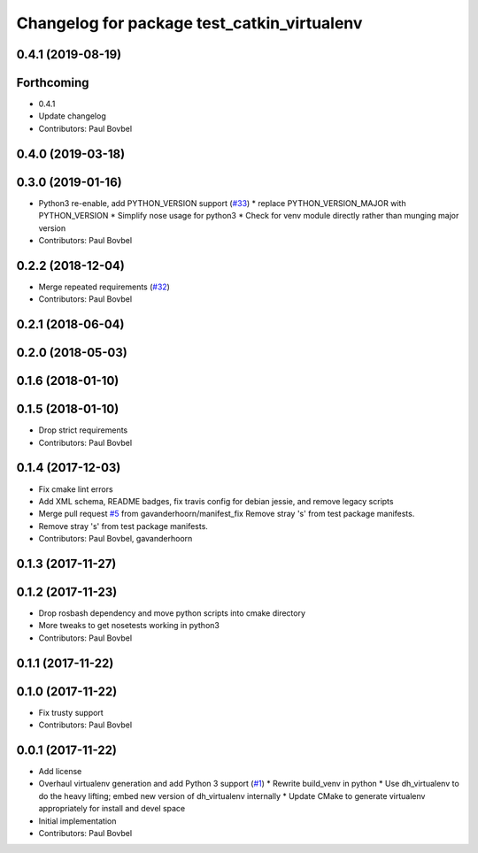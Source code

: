 ^^^^^^^^^^^^^^^^^^^^^^^^^^^^^^^^^^^^^^^^^^^^
Changelog for package test_catkin_virtualenv
^^^^^^^^^^^^^^^^^^^^^^^^^^^^^^^^^^^^^^^^^^^^

0.4.1 (2019-08-19)
------------------

Forthcoming
-----------
* 0.4.1
* Update changelog
* Contributors: Paul Bovbel

0.4.0 (2019-03-18)
------------------

0.3.0 (2019-01-16)
------------------
* Python3 re-enable, add PYTHON_VERSION support (`#33 <https://github.com/locusrobotics/catkin_virtualenv/issues/33>`_)
  * replace PYTHON_VERSION_MAJOR with PYTHON_VERSION
  * Simplify nose usage for python3
  * Check for venv module directly rather than munging major version
* Contributors: Paul Bovbel

0.2.2 (2018-12-04)
------------------
* Merge repeated requirements (`#32 <https://github.com/locusrobotics/catkin_virtualenv/issues/32>`_)
* Contributors: Paul Bovbel

0.2.1 (2018-06-04)
------------------

0.2.0 (2018-05-03)
------------------

0.1.6 (2018-01-10)
------------------

0.1.5 (2018-01-10)
------------------
* Drop strict requirements
* Contributors: Paul Bovbel

0.1.4 (2017-12-03)
------------------
* Fix cmake lint errors
* Add XML schema, README badges, fix travis config for debian jessie, and remove legacy scripts
* Merge pull request `#5 <https://github.com/locusrobotics/catkin_virtualenv/issues/5>`_ from gavanderhoorn/manifest_fix
  Remove stray 's' from test package manifests.
* Remove stray 's' from test package manifests.
* Contributors: Paul Bovbel, gavanderhoorn

0.1.3 (2017-11-27)
------------------

0.1.2 (2017-11-23)
------------------
* Drop rosbash dependency and move python scripts into cmake directory
* More tweaks to get nosetests working in python3
* Contributors: Paul Bovbel

0.1.1 (2017-11-22)
------------------

0.1.0 (2017-11-22)
------------------
* Fix trusty support
* Contributors: Paul Bovbel

0.0.1 (2017-11-22)
------------------
* Add license
* Overhaul virtualenv generation and add Python 3 support (`#1 <https://github.com/locusrobotics/catkin_virtualenv/issues/1>`_)
  * Rewrite build_venv in python
  * Use dh_virtualenv to do the heavy lifting; embed new version of dh_virtualenv internally
  * Update CMake to generate virtualenv appropriately for install and devel space
* Initial implementation
* Contributors: Paul Bovbel
